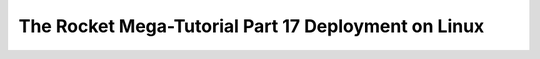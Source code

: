 .. _rocket-mega-tutorial-17:
==================================================================
The Rocket Mega-Tutorial Part 17 Deployment on Linux
==================================================================
